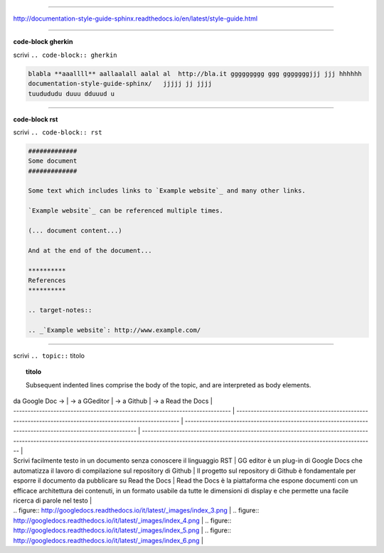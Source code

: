 
------

http://documentation-style-guide-sphinx.readthedocs.io/en/latest/style-guide.html

------

**code-block gherkin**

scrivi ``.. code-block:: gherkin``

.. code-block:: gherkin

   blabla **aaallll** aallaalall aalal al  http://bla.it ggggggggg ggg gggggggjjj jjj hhhhhh
   documentation-style-guide-sphinx/   jjjjj jj jjjj
   tuudududu duuu dduuud u
  
------

**code-block rst**

scrivi ``.. code-block:: rst``

.. code-block:: rst

  #############
  Some document
  #############

  Some text which includes links to `Example website`_ and many other links.

  `Example website`_ can be referenced multiple times.

  (... document content...)

  And at the end of the document...

  **********
  References
  **********

  .. target-notes::

  .. _`Example website`: http://www.example.com/
  
------

scrivi ``.. topic::`` titolo

.. topic:: titolo

   Subsequent indented lines comprise the body of the topic, and are interpreted as body elements.

------
------

| da Google Doc →                                                              | → a GGeditor                                                                                             | → a Github                                                                                                  | → a Read the Docs                                                                                                                                                                                             |
| ---------------------------------------------------------------------------- | -------------------------------------------------------------------------------------------------------- | ----------------------------------------------------------------------------------------------------------- | ------------------------------------------------------------------------------------------------------------------------------------------------------------------------------------------------------------- |
| Scrivi facilmente testo in un documento senza conoscere il linguaggio RST    | GG editor è un plug-in di Google Docs che automatizza il lavoro di compilazione sul repository di Github | Il progetto sul repository di Github è fondamentale per esporre il documento da pubblicare su Read the Docs | Read the Docs è la piattaforma che espone documenti con un efficace architettura dei contenuti, in un formato usabile da tutte le dimensioni di display e che permette una facile ricerca di parole nel testo |
| .. figure:: http://googledocs.readthedocs.io/it/latest/_images/index_3.png   | .. figure:: http://googledocs.readthedocs.io/it/latest/_images/index_4.png                               | .. figure:: http://googledocs.readthedocs.io/it/latest/_images/index_5.png                                  | .. figure:: http://googledocs.readthedocs.io/it/latest/_images/index_6.png                                                                                                                                    |

